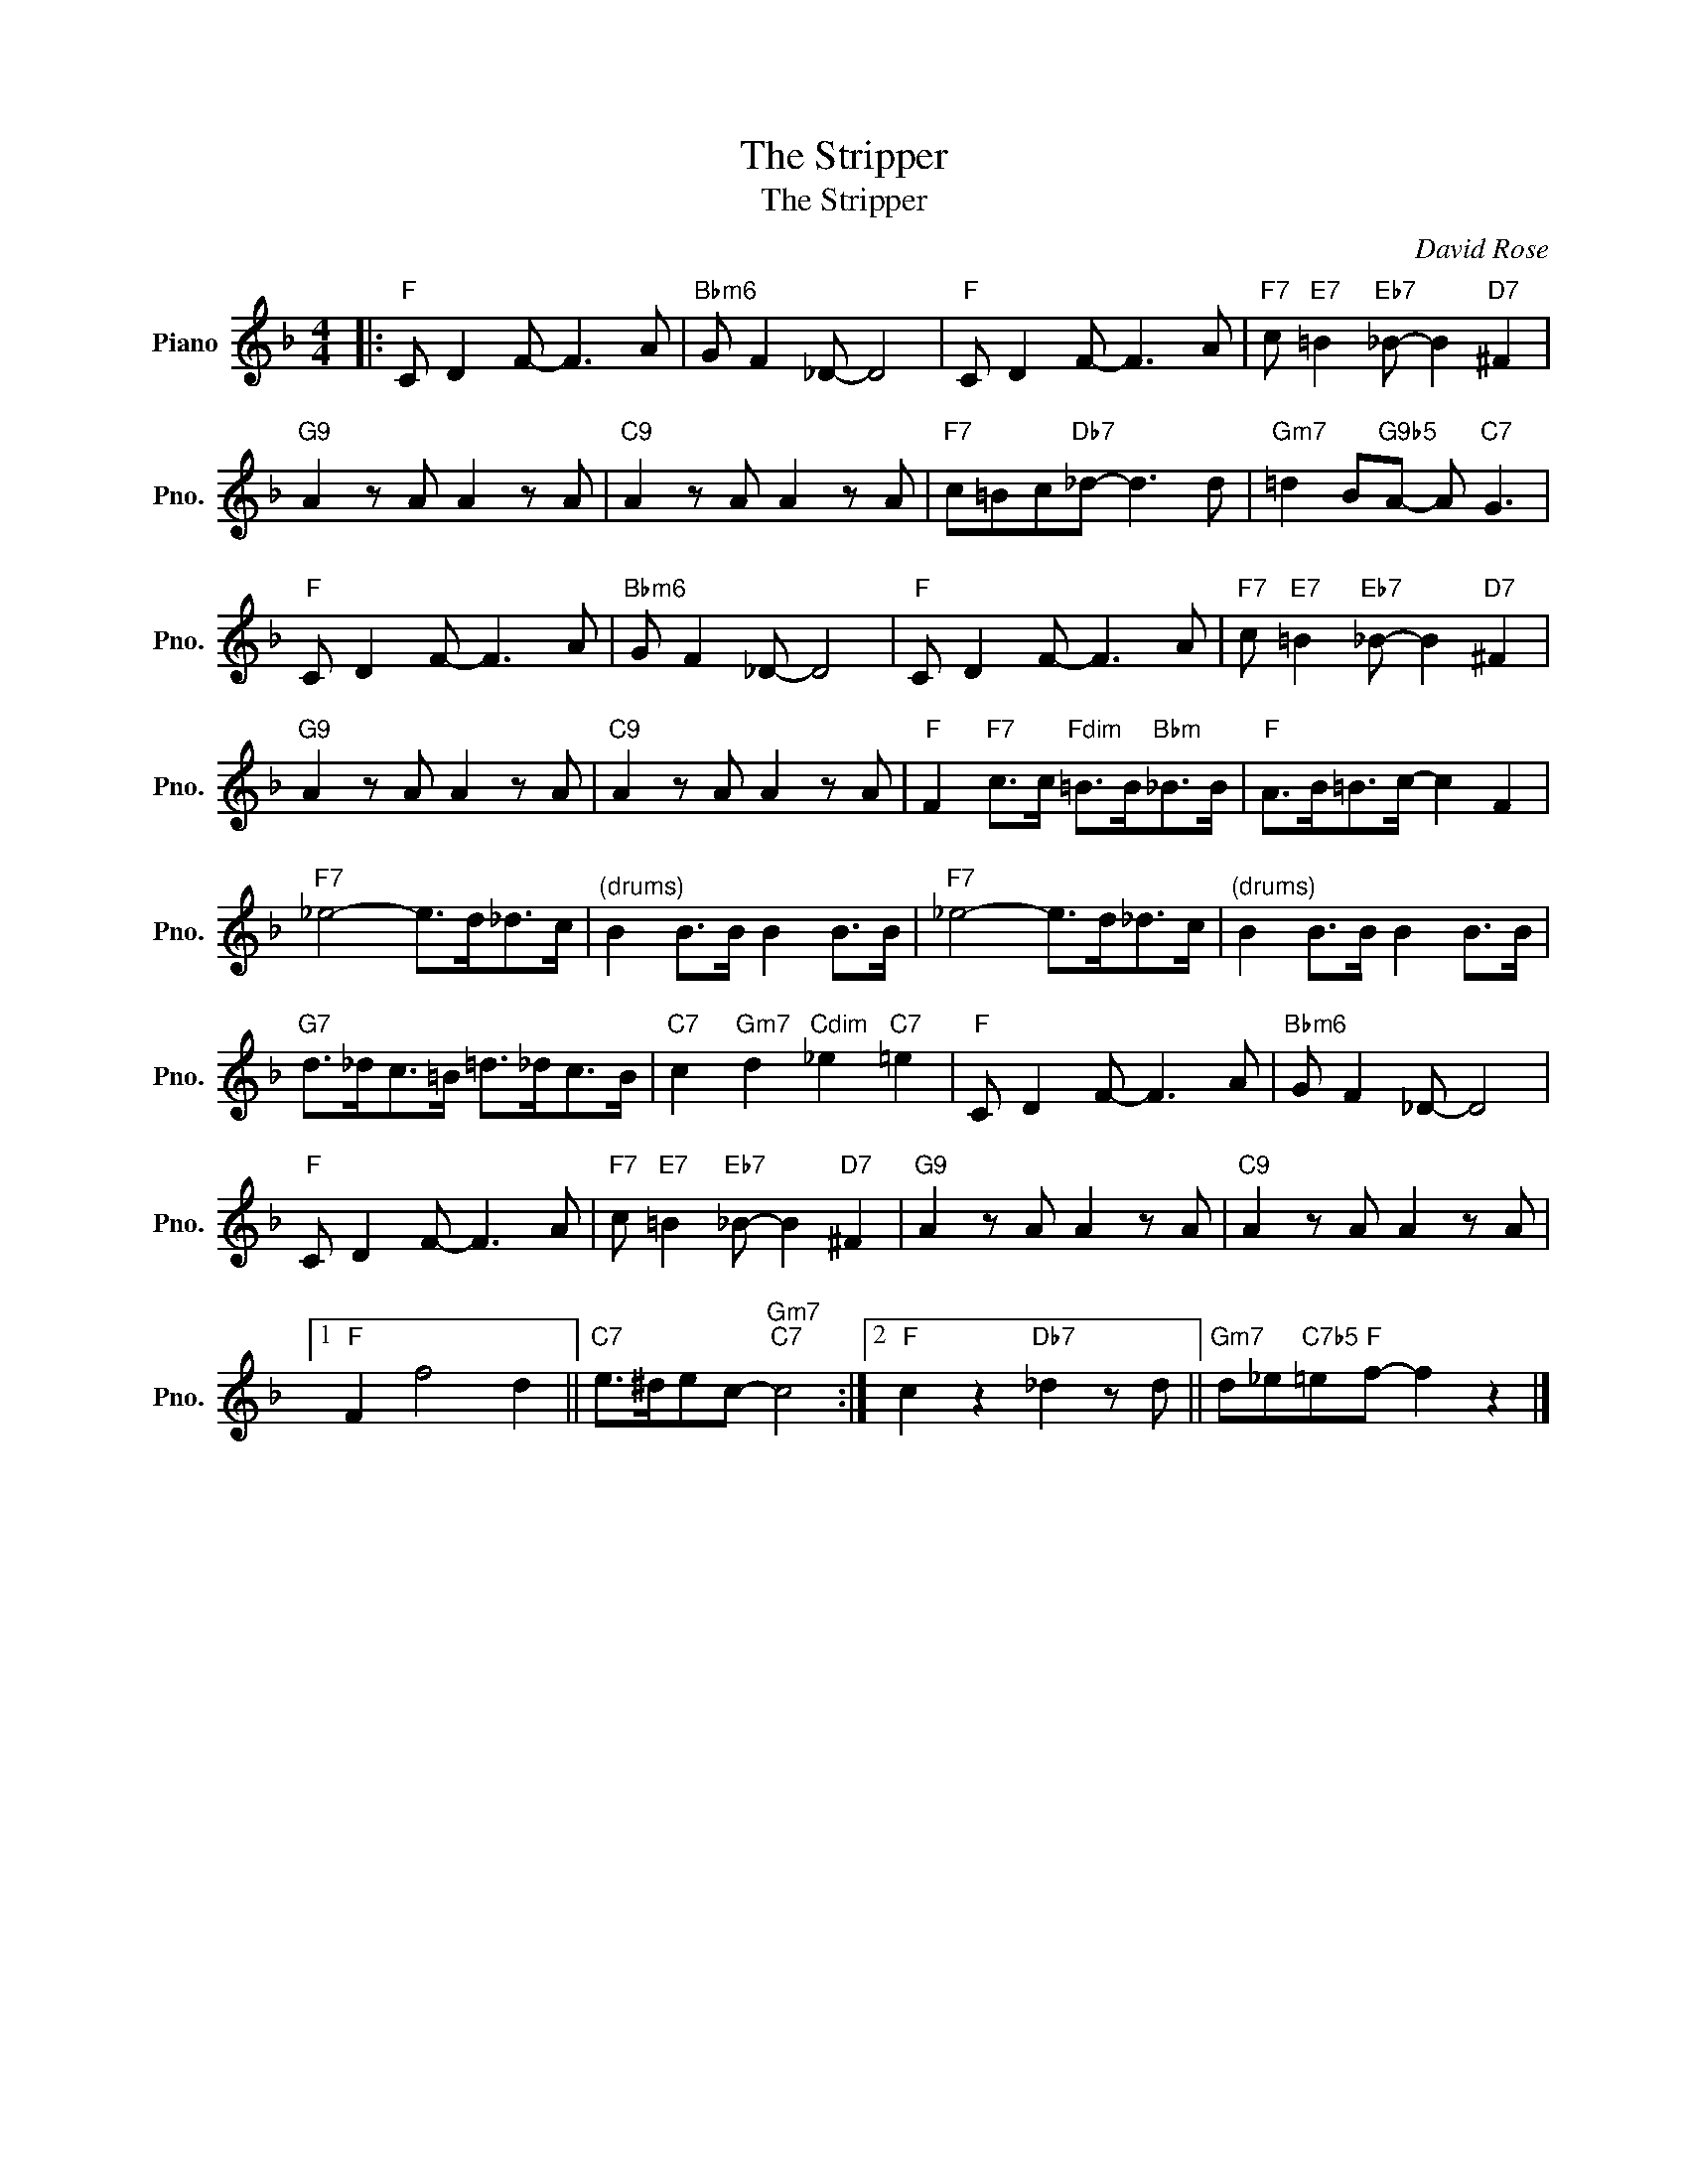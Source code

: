 X:1
T:The Stripper
T:The Stripper
C:David Rose
Z:All Rights Reserved
L:1/8
M:4/4
K:F
V:1 treble nm="Piano" snm="Pno."
%%MIDI program 0
V:1
|:"F" C D2 F- F3 A |"Bbm6" G F2 _D- D4 |"F" C D2 F- F3 A |"F7" c"E7" =B2"Eb7" _B- B2"D7" ^F2 | %4
"G9" A2 z A A2 z A |"C9" A2 z A A2 z A |"F7" c=Bc"Db7"_d- d3 d |"Gm7" =d2 B"G9b5"A- A"C7" G3 | %8
"F" C D2 F- F3 A |"Bbm6" G F2 _D- D4 |"F" C D2 F- F3 A |"F7" c"E7" =B2"Eb7" _B- B2"D7" ^F2 | %12
"G9" A2 z A A2 z A |"C9" A2 z A A2 z A |"F" F2"F7" c>c"Fdim" =B>B"Bbm"_B>B |"F" A>B=B>c- c2 F2 | %16
"F7" _e4- e>d_d>c |"^(drums)" B2 B>B B2 B>B |"F7" _e4- e>d_d>c |"^(drums)" B2 B>B B2 B>B | %20
"G7" d>_dc>=B =d>_dc>B |"C7" c2"Gm7" d2"Cdim" _e2"C7" =e2 |"F" C D2 F- F3 A |"Bbm6" G F2 _D- D4 | %24
"F" C D2 F- F3 A |"F7" c"E7" =B2"Eb7" _B- B2"D7" ^F2 |"G9" A2 z A A2 z A |"C9" A2 z A A2 z A |1 %28
"F" F2 f4 d2 ||"C7" e>^dec-"Gm7""C7" c4 :|2"F" c2 z2"Db7" _d2 z d ||"Gm7" d_e"C7b5"=e"F"f- f2 z2 |] %32

